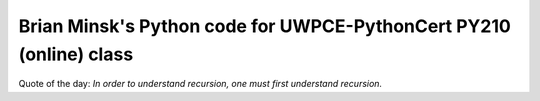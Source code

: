 ===================================================================
Brian Minsk's Python code for UWPCE-PythonCert PY210 (online) class
===================================================================

Quote of the day: 
*In order to understand recursion, one must first understand recursion.*